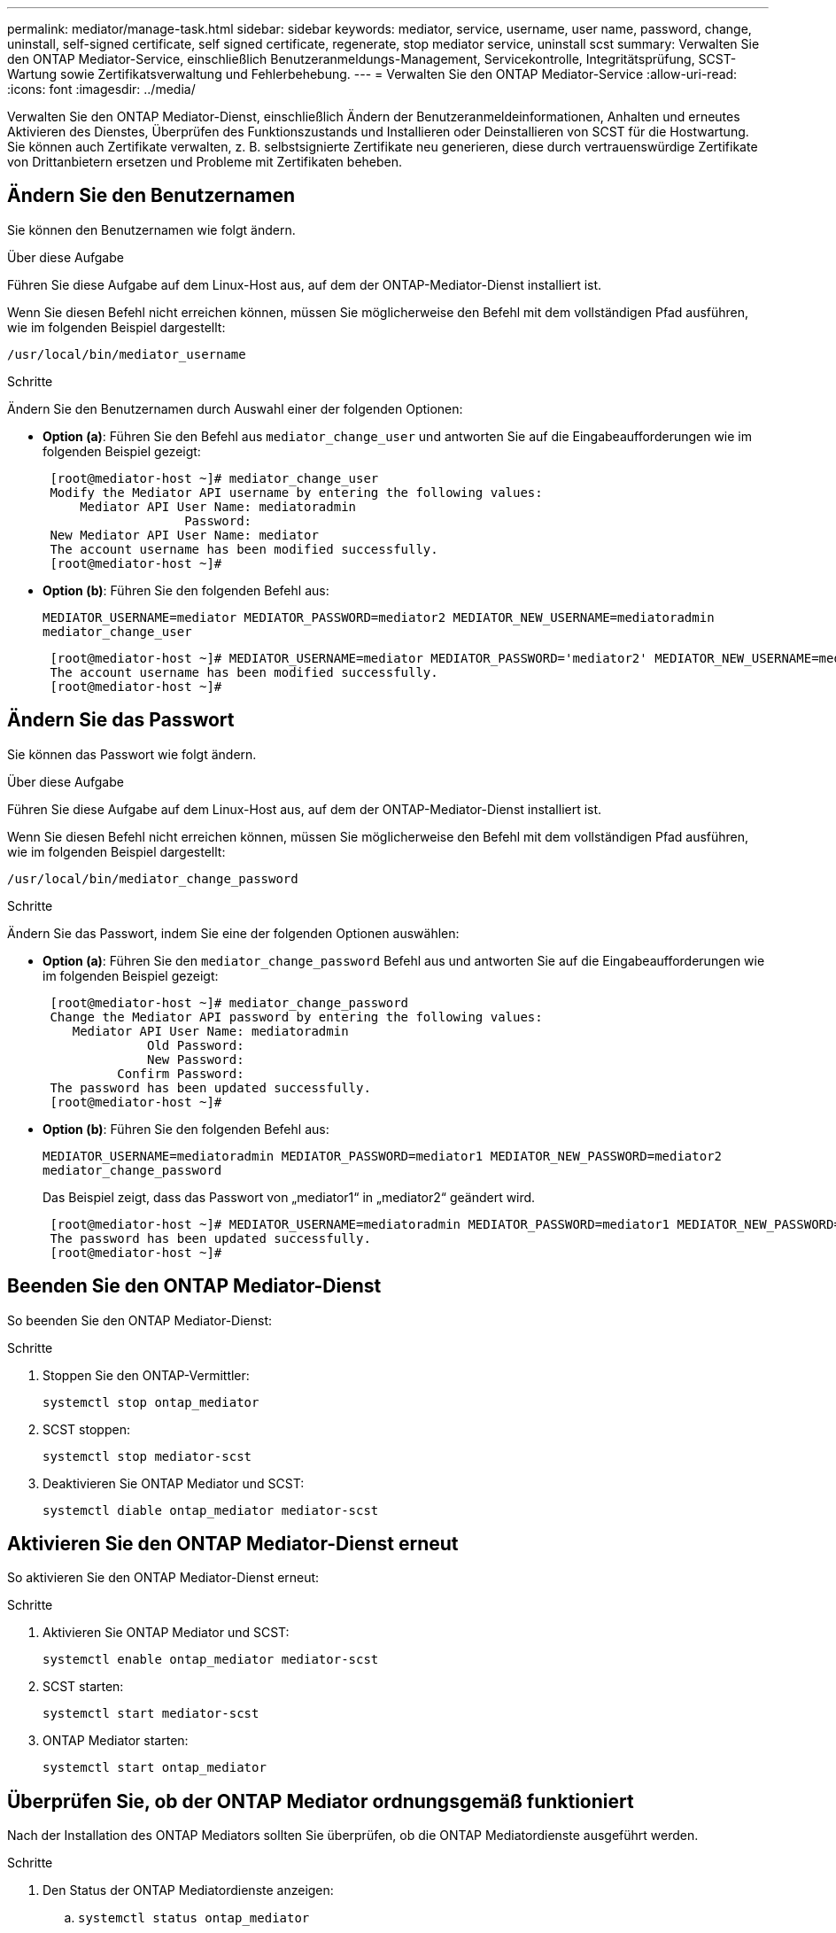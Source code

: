 ---
permalink: mediator/manage-task.html 
sidebar: sidebar 
keywords: mediator, service, username, user name, password, change, uninstall, self-signed certificate, self signed certificate, regenerate, stop mediator service, uninstall scst 
summary: Verwalten Sie den ONTAP Mediator-Service, einschließlich Benutzeranmeldungs-Management, Servicekontrolle, Integritätsprüfung, SCST-Wartung sowie Zertifikatsverwaltung und Fehlerbehebung. 
---
= Verwalten Sie den ONTAP Mediator-Service
:allow-uri-read: 
:icons: font
:imagesdir: ../media/


[role="lead"]
Verwalten Sie den ONTAP Mediator-Dienst, einschließlich Ändern der Benutzeranmeldeinformationen, Anhalten und erneutes Aktivieren des Dienstes, Überprüfen des Funktionszustands und Installieren oder Deinstallieren von SCST für die Hostwartung. Sie können auch Zertifikate verwalten, z. B. selbstsignierte Zertifikate neu generieren, diese durch vertrauenswürdige Zertifikate von Drittanbietern ersetzen und Probleme mit Zertifikaten beheben.



== Ändern Sie den Benutzernamen

Sie können den Benutzernamen wie folgt ändern.

.Über diese Aufgabe
Führen Sie diese Aufgabe auf dem Linux-Host aus, auf dem der ONTAP-Mediator-Dienst installiert ist.

Wenn Sie diesen Befehl nicht erreichen können, müssen Sie möglicherweise den Befehl mit dem vollständigen Pfad ausführen, wie im folgenden Beispiel dargestellt:

`/usr/local/bin/mediator_username`

.Schritte
Ändern Sie den Benutzernamen durch Auswahl einer der folgenden Optionen:

* *Option (a)*: Führen Sie den Befehl aus `mediator_change_user` und antworten Sie auf die Eingabeaufforderungen wie im folgenden Beispiel gezeigt:
+
....
 [root@mediator-host ~]# mediator_change_user
 Modify the Mediator API username by entering the following values:
     Mediator API User Name: mediatoradmin
                   Password:
 New Mediator API User Name: mediator
 The account username has been modified successfully.
 [root@mediator-host ~]#
....
* *Option (b)*: Führen Sie den folgenden Befehl aus:
+
`MEDIATOR_USERNAME=mediator MEDIATOR_PASSWORD=mediator2 MEDIATOR_NEW_USERNAME=mediatoradmin mediator_change_user`

+
[listing]
----
 [root@mediator-host ~]# MEDIATOR_USERNAME=mediator MEDIATOR_PASSWORD='mediator2' MEDIATOR_NEW_USERNAME=mediatoradmin mediator_change_user
 The account username has been modified successfully.
 [root@mediator-host ~]#
----




== Ändern Sie das Passwort

Sie können das Passwort wie folgt ändern.

.Über diese Aufgabe
Führen Sie diese Aufgabe auf dem Linux-Host aus, auf dem der ONTAP-Mediator-Dienst installiert ist.

Wenn Sie diesen Befehl nicht erreichen können, müssen Sie möglicherweise den Befehl mit dem vollständigen Pfad ausführen, wie im folgenden Beispiel dargestellt:

`/usr/local/bin/mediator_change_password`

.Schritte
Ändern Sie das Passwort, indem Sie eine der folgenden Optionen auswählen:

* *Option (a)*: Führen Sie den `mediator_change_password` Befehl aus und antworten Sie auf die Eingabeaufforderungen wie im folgenden Beispiel gezeigt:
+
....
 [root@mediator-host ~]# mediator_change_password
 Change the Mediator API password by entering the following values:
    Mediator API User Name: mediatoradmin
              Old Password:
              New Password:
          Confirm Password:
 The password has been updated successfully.
 [root@mediator-host ~]#
....
* *Option (b)*: Führen Sie den folgenden Befehl aus:
+
`MEDIATOR_USERNAME=mediatoradmin MEDIATOR_PASSWORD=mediator1 MEDIATOR_NEW_PASSWORD=mediator2 mediator_change_password`

+
Das Beispiel zeigt, dass das Passwort von „mediator1“ in „mediator2“ geändert wird.

+
....
 [root@mediator-host ~]# MEDIATOR_USERNAME=mediatoradmin MEDIATOR_PASSWORD=mediator1 MEDIATOR_NEW_PASSWORD=mediator2 mediator_change_password
 The password has been updated successfully.
 [root@mediator-host ~]#
....




== Beenden Sie den ONTAP Mediator-Dienst

So beenden Sie den ONTAP Mediator-Dienst:

.Schritte
. Stoppen Sie den ONTAP-Vermittler:
+
`systemctl stop ontap_mediator`

. SCST stoppen:
+
`systemctl stop mediator-scst`

. Deaktivieren Sie ONTAP Mediator und SCST:
+
`systemctl diable ontap_mediator mediator-scst`





== Aktivieren Sie den ONTAP Mediator-Dienst erneut

So aktivieren Sie den ONTAP Mediator-Dienst erneut:

.Schritte
. Aktivieren Sie ONTAP Mediator und SCST:
+
`systemctl enable ontap_mediator mediator-scst`

. SCST starten:
+
`systemctl start mediator-scst`

. ONTAP Mediator starten:
+
`systemctl start ontap_mediator`





== Überprüfen Sie, ob der ONTAP Mediator ordnungsgemäß funktioniert

Nach der Installation des ONTAP Mediators sollten Sie überprüfen, ob die ONTAP Mediatordienste ausgeführt werden.

.Schritte
. Den Status der ONTAP Mediatordienste anzeigen:
+
.. `systemctl status ontap_mediator`
+
[listing]
----
[root@scspr1915530002 ~]# systemctl status ontap_mediator

 ontap_mediator.service - ONTAP Mediator
Loaded: loaded (/etc/systemd/system/ontap_mediator.service; enabled; vendor preset: disabled)
Active: active (running) since Mon 2022-04-18 10:41:49 EDT; 1 weeks 0 days ago
Process: 286710 ExecStop=/bin/kill -s INT $MAINPID (code=exited, status=0/SUCCESS)
Main PID: 286712 (uwsgi)
Status: "uWSGI is ready"
Tasks: 3 (limit: 49473)
Memory: 139.2M
CGroup: /system.slice/ontap_mediator.service
      ├─286712 /opt/netapp/lib/ontap_mediator/pyenv/bin/uwsgi --ini /opt/netapp/lib/ontap_mediator/uwsgi/ontap_mediator.ini
      ├─286716 /opt/netapp/lib/ontap_mediator/pyenv/bin/uwsgi --ini /opt/netapp/lib/ontap_mediator/uwsgi/ontap_mediator.ini
      └─286717 /opt/netapp/lib/ontap_mediator/pyenv/bin/uwsgi --ini /opt/netapp/lib/ontap_mediator/uwsgi/ontap_mediator.ini

[root@scspr1915530002 ~]#
----
.. `systemctl status mediator-scst`
+
[listing]
----
[root@scspr1915530002 ~]# systemctl status mediator-scst
   Loaded: loaded (/etc/systemd/system/mediator-scst.service; enabled; vendor preset: disabled)
   Active: active (running) since Mon 2022-04-18 10:41:47 EDT; 1 weeks 0 days ago
  Process: 286595 ExecStart=/etc/init.d/scst start (code=exited, status=0/SUCCESS)
 Main PID: 286662 (iscsi-scstd)
    Tasks: 1 (limit: 49473)
   Memory: 1.2M
   CGroup: /system.slice/mediator-scst.service
           └─286662 /usr/local/sbin/iscsi-scstd

[root@scspr1915530002 ~]#
----


. Bestätigen Sie die Ports, die vom ONTAP Mediator-Dienst verwendet werden:
+
`netstat`

+
[listing]
----
[root@scspr1905507001 ~]# netstat -anlt | grep -E '3260|31784'

         tcp   0   0 0.0.0.0:31784   0.0.0.0:*      LISTEN

         tcp   0   0 0.0.0.0:3260    0.0.0.0:*      LISTEN

         tcp6  0   0 :::3260         :::*           LISTEN
----




== Deinstallieren Sie SCST manuell, um die Hostwartung durchzuführen

Um SCST zu deinstallieren, benötigen Sie das SCST tar-Paket, das für die installierte Version von ONTAP Mediator verwendet wird.

.Schritte
. Laden Sie das entsprechende SCST-Paket herunter (wie in der folgenden Tabelle gezeigt) und enttar es.
+
[cols="50,50"]
|===


| Für diese Version ... | Verwenden Sie dieses tar-Bündel... 


 a| 
ONTAP Mediator 1.9
 a| 
Scst-3.8.0.tar.bz2



 a| 
ONTAP Mediator 1.8
 a| 
Scst-3.8.0.tar.bz2



 a| 
ONTAP Mediator 1.7
 a| 
Scst-3.7.0.tar.bz2



 a| 
ONTAP Mediator 1.6
 a| 
Scst-3.7.0.tar.bz2



 a| 
ONTAP Mediator 1.5
 a| 
Scst-3.6.0.tar.bz2



 a| 
ONTAP Mediator 1.4
 a| 
Scst-3.6.0.tar.bz2



 a| 
ONTAP Mediator 1.3
 a| 
Scst-3.5.0.tar.bz2



 a| 
ONTAP Mediator 1.1
 a| 
Scst-3.4.0.tar.bz2



 a| 
ONTAP Mediator 1.0
 a| 
Scst-3.3.0.tar.bz2

|===
. Geben Sie die folgenden Befehle im Verzeichnis „scst“ ein:
+
.. `systemctl stop mediator-scst`
.. `make scstadm_uninstall`
.. `make iscsi_uninstall`
.. `make usr_uninstall`
.. `make scst_uninstall`
.. `depmod`






== Installieren Sie SCST manuell, um die Hostwartung durchzuführen

Um SCST manuell <<scst-bundle-table,Tabelle oben>>zu installieren, benötigen Sie das SCST tar-Paket, das für die installierte Version von ONTAP Mediator verwendet wird (siehe ).

. Geben Sie die folgenden Befehle im Verzeichnis „scst“ ein:
+
.. `make 2release`
.. `make scst_install`
.. `make usr_install`
.. `make iscsi_install`
.. `make scstadm_install`
.. `depmod`
.. `cp scst/src/certs/scst_module_key.der /opt/netapp/lib/ontap_mediator/ontap_mediator/SCST_mod_keys/`
.. `patch /etc/init.d/scst < /opt/netapp/lib/ontap_mediator/systemd/scst.patch`


. Wenn Secure Boot aktiviert ist, führen Sie vor dem Neustart optional die folgenden Schritte aus:
+
.. Bestimmen Sie jeden Dateinamen für die Module „scst_vdisk“, „scst“ und „iscsi_scst“:
+
....
[root@localhost ~]# modinfo -n scst_vdisk
[root@localhost ~]# modinfo -n scst
[root@localhost ~]# modinfo -n iscsi_scst
....
.. Bestimmen Sie die Kernel-Version:
+
....
[root@localhost ~]# uname -r
....
.. Signieren Sie jede Datei mit dem Kernel:
+
....
[root@localhost ~]# /usr/src/kernels/<KERNEL-RELEASE>/scripts/sign-file \sha256 \
/opt/netapp/lib/ontap_mediator/ontap_mediator/SCST_mod_keys/scst_module_key.priv \
/opt/netapp/lib/ontap_mediator/ontap_mediator/SCST_mod_keys/scst_module_key.der \
_module-filename_
....
.. Installieren Sie den richtigen Schlüssel mit der UEFI-Firmware.
+
Anweisungen zur Installation des UEFI-Schlüssels finden Sie unter:

+
`/opt/netapp/lib/ontap_mediator/ontap_mediator/SCST_mod_keys/README.module-signing`

+
Der generierte UEFI-Schlüssel befindet sich unter:

+
`/opt/netapp/lib/ontap_mediator/ontap_mediator/SCST_mod_keys/scst_module_key.der`



. Führen Sie einen Neustart durch:
+
`reboot`





== Deinstallieren Sie den ONTAP Mediator-Dienst

Bei Bedarf können Sie den ONTAP Mediator-Dienst entfernen.

.Bevor Sie beginnen
Der ONTAP Mediator muss von ONTAP getrennt werden, bevor Sie den ONTAP Mediator Service entfernen.

.Über diese Aufgabe
Sie müssen diese Aufgabe auf dem Linux-Host ausführen, auf dem der ONTAP-Mediator-Dienst installiert ist.

Wenn Sie diesen Befehl nicht erreichen können, müssen Sie möglicherweise den Befehl mit dem vollständigen Pfad ausführen, wie im folgenden Beispiel dargestellt:

`/usr/local/bin/uninstall_ontap_mediator`

.Schritt
. Deinstallieren Sie den ONTAP Mediator-Dienst:
+
`uninstall_ontap_mediator`

+
....
 [root@mediator-host ~]# uninstall_ontap_mediator

 ONTAP Mediator: Self Extracting Uninstaller

 + Removing ONTAP Mediator. (Log: /tmp/ontap_mediator.GmRGdA/uninstall_ontap_mediator/remove.log)
 + Remove successful.
 [root@mediator-host ~]#
....




== Erstellen Sie ein temporäres selbstsigniertes Zertifikat neu

Ab ONTAP Mediator 1.7 können Sie ein temporäres selbstsigniertes Zertifikat mithilfe des folgenden Verfahrens neu erstellen.


NOTE: Dieses Verfahren wird nur auf Systemen unterstützt, auf denen ONTAP Mediator 1.7 oder höher ausgeführt wird.

.Über diese Aufgabe
* Sie führen diese Aufgabe auf dem Linux-Host aus, auf dem der ONTAP-Mediator-Dienst installiert ist.
* Sie können diese Aufgabe nur ausführen, wenn die generierten selbstsignierten Zertifikate aufgrund von Änderungen am Hostnamen oder der IP-Adresse des Hosts nach der Installation des ONTAP Mediators veraltet sind.
* Nachdem das temporäre selbstsignierte Zertifikat durch ein vertrauenswürdiges Zertifikat eines Drittanbieters ersetzt wurde, führen Sie _Not_ mit dieser Aufgabe aus, um ein Zertifikat zu regenerieren. Wenn kein selbstsigniertes Zertifikat vorhanden ist, schlägt dieses Verfahren fehl.


.Schritt
Führen Sie den folgenden Schritt durch, um ein neues temporäres selbstsigniertes Zertifikat für den aktuellen Host zu erstellen:

. Starten Sie den ONTAP Mediator-Dienst neu:
+
`./make_self_signed_certs.sh overwrite`

+
[listing]
----
[root@xyz000123456 ~]# cd /opt/netapp/lib/ontap_mediator/ontap_mediator/server_config
[root@xyz000123456 server_config]# ./make_self_signed_certs.sh overwrite

Adding Subject Alternative Names to the self-signed server certificate
#
# OpenSSL example configuration file.
Generating self-signed certificates
Generating RSA private key, 4096 bit long modulus (2 primes)
..................................................................................................................................................................++++
........................................................++++
e is 65537 (0x010001)
Generating a RSA private key
................................................++++
.............................................................................................................................................++++
writing new private key to 'ontap_mediator_server.key'
-----
Signature ok
subject=C = US, ST = California, L = San Jose, O = "NetApp, Inc.", OU = ONTAP Core Software, CN = ONTAP Mediator, emailAddress = support@netapp.com
Getting CA Private Key
----




== Ersetzen Sie selbstsignierte Zertifikate durch vertrauenswürdige Zertifikate von Drittanbietern

Wenn unterstützt, können Sie selbstsignierte Zertifikate durch vertrauenswürdige Zertifikate von Drittanbietern ersetzen.

[CAUTION]
====
* Zertifikate von Drittanbietern werden erst ab ONTAP 9.16.1 und einigen früheren ONTAP Patch-Versionen unterstützt. Siehe link:https://mysupport.netapp.com/site/bugs-online/product/ONTAP/JiraNgage/CONTAP-243278["NetApp Bugs Online Fehler-ID CONTAP-243278"^].
* Zertifikate von Drittanbietern werden nur auf Systemen unterstützt, auf denen ONTAP Mediator 1.7 oder höher ausgeführt wird.


====
.Über diese Aufgabe
* Sie führen diese Aufgabe auf dem Linux-Host aus, auf dem der ONTAP-Mediator-Dienst installiert ist.
* Sie können diese Aufgabe ausführen, wenn die generierten selbstsignierten Zertifikate durch Zertifikate ersetzt werden müssen, die von einer vertrauenswürdigen untergeordneten Zertifizierungsstelle (CA) erhalten wurden. Um dies zu erreichen, sollten Sie Zugriff auf eine vertrauenswürdige Public-Key-Infrastruktur (PKI) haben.
* Die folgende Abbildung zeigt die Zwecke jedes ONTAP Mediatorzertifikats.
+
image:mediator-cert-purposes.png["Zweck des ONTAP Mediatorzertifikats"]

* Die folgende Abbildung zeigt die Konfiguration für die Einrichtung des Webservers und des ONTAP Mediatorservers.
+
image:mediator-certs-index.png["Einrichtung des Webservers und Konfiguration des ONTAP Mediator Servers"]





=== Schritt 1: Erhalten Sie ein Zertifikat von einem Drittanbieter, der ein CA-Zertifikat ausstellt

Sie können ein Zertifikat von einer PKI-Autorität über das folgende Verfahren erhalten.

Das folgende Beispiel zeigt, wie die selbstsignierten Zertifikatakteure durch die Zertifikatakteure von Drittanbietern ersetzt werden, die sich unter befinden `/opt/netapp/lib/ontap_mediator/ontap_mediator/server_config/`.

[NOTE]
====
* Das Beispiel zeigt die notwendigen Kriterien für die Zertifikate, die für den ONTAP Mediator Service erforderlich sind. Sie können die Zertifikate von einer PKI-Autorität auf eine andere Weise beziehen als bei diesem Verfahren. Passen Sie das Verfahren an Ihre Geschäftsanforderungen an.


====
[role="tabbed-block"]
====
.ONTAP Mediator 1.9 und höher
--
. Erstellen Sie einen privaten Schlüssel `intermediate.key` und eine Konfigurationsdatei `openssl_ca.cnf`, die von der PKI-Autorität zur Generierung eines Zertifikats verwendet wird.
+
.. Generieren Sie den privaten Schlüssel `intermediate.key`:
+
*Beispiel*

+
`openssl genrsa -aes256 -out intermediate.key 4096`

.. Die Konfigurationsdatei `openssl_ca.cnf` (unter `/opt/netapp/lib/ontap_mediator/ontap_mediator/server_config/openssl_ca.cnf`) definiert die Eigenschaften, über die das generierte Zertifikat verfügen muss.


. Verwenden Sie den privaten Schlüssel und die Konfigurationsdatei, um eine Zertifikatsignierungsanforderung zu erstellen `intermediate.csr`:
+
*Beispiel:*

+
`openssl req -key <private_key_name>.key -new -out <certificate_csr_name>.csr -config <config_file_name>.cnf`

+
[listing]
----
[root@scs000216655 server_config]# openssl req -key intermediate.key -new -config openssl_ca.cnf -out intermediate.csr
Enter pass phrase for intermediate.key:
[root@scs000216655 server_config]# cat intermediate.csr
-----BEGIN CERTIFICATE REQUEST-----
<certificate_value>
-----END CERTIFICATE REQUEST-----
----
. Senden Sie die Zertifikatsignierungsanforderung `intermediate.csr` an eine PKI-Autorität zur Signatur.
+
Die PKI-Autorität überprüft die Anforderung und signiert den `.csr`, das Zertifikat zu generieren `intermediate.crt`. Darüber hinaus müssen Sie das Zertifikat, das das Zertifikat von der PKI-Behörde signiert hat, erhalten `root_intermediate.crt` `intermediate.crt` .

+

NOTE: Für SnapMirror-Cluster für Business Continuity (SM-BC) müssen Sie einem ONTAP-Cluster die Zertifikate und hinzufügen `intermediate.crt` `root_intermediate.crt` . Siehe link:../snapmirror-active-sync/mediator-install-task.html["Konfigurieren Sie den ONTAP Mediator und die Cluster für SnapMirror Active Sync"].



--
.ONTAP Mediator 1.8 und früher
--
. Erstellen Sie einen privaten Schlüssel `ca.key` und eine Konfigurationsdatei `openssl_ca.cnf`, die von der PKI-Autorität zur Generierung eines Zertifikats verwendet wird.
+
.. Generieren Sie den privaten Schlüssel `ca.key`:
+
*Beispiel*

+
`openssl genrsa -aes256 -out ca.key 4096`

.. Die Konfigurationsdatei `openssl_ca.cnf` (unter `/opt/netapp/lib/ontap_mediator/ontap_mediator/server_config/openssl_ca.cnf`) definiert die Eigenschaften, über die das generierte Zertifikat verfügen muss.


. Verwenden Sie den privaten Schlüssel und die Konfigurationsdatei, um eine Zertifikatsignierungsanforderung zu erstellen `ca.csr`:
+
*Beispiel:*

+
`openssl req -key <private_key_name>.key -new -out <certificate_csr_name>.csr -config <config_file_name>.cnf`

+
[listing]
----
[root@scs000216655 server_config]# openssl req -key ca.key -new -config openssl_ca.cnf -out ca.csr
Enter pass phrase for ca.key:
[root@scs000216655 server_config]# cat ca.csr
-----BEGIN CERTIFICATE REQUEST-----
<certificate_value>
-----END CERTIFICATE REQUEST-----
----
. Senden Sie die Zertifikatsignierungsanforderung `ca.csr` an eine PKI-Autorität zur Signatur.
+
Die PKI-Autorität überprüft die Anforderung und signiert den `.csr`, das Zertifikat zu generieren `ca.crt`. Darüber hinaus müssen Sie das Zertifikat von der PKI-Behörde erhalten `root_ca.crt that signed the `ca.crt`.

+

NOTE: Für SnapMirror-Cluster für Business Continuity (SM-BC) müssen Sie einem ONTAP-Cluster die Zertifikate und hinzufügen `ca.crt` `root_ca.crt` . Siehe link:../snapmirror-active-sync/mediator-install-task.html["Konfigurieren Sie den ONTAP Mediator und die Cluster für SnapMirror Active Sync"].



--
====


=== Schritt 2: Erstellen Sie ein Serverzertifikat, indem Sie mit einer Drittanbieter-CA-Zertifizierung signieren

[role="tabbed-block"]
====
.ONTAP Mediator 1.9 und höher
--
Ein Server-Zertifikat muss durch den privaten Schlüssel `intermediate.key` und das Drittanbieter-Zertifikat signiert werden `intermediate.crt`. Darüber hinaus `/opt/netapp/lib/ontap_mediator/ontap_mediator/server_config/openssl_server.cnf` enthält die Konfigurationsdatei bestimmte Attribute, die die Eigenschaften angeben, die für von OpenSSL ausgegebene Serverzertifikate erforderlich sind.

Die folgenden Befehle können ein Serverzertifikat generieren.

.Schritte
. Um eine Serverzertifikatsignierungsanforderung (CSR) zu generieren, führen Sie den folgenden Befehl aus dem Ordner aus `/opt/netapp/lib/ontap_mediator/ontap_mediator/server_config` :
+
`openssl req -config openssl_server.cnf -extensions v3_req -nodes -newkey rsa:4096 -sha512 -keyout ontap_mediator_server.key -out ontap_mediator_server.csr`

. [[Step_2_intermediate_info]]um ein Serverzertifikat aus der CSR zu generieren, führen Sie den folgenden Befehl aus dem Ordner aus `/opt/netapp/lib/ontap_mediator/ontap_mediator/server_config` :
+

NOTE: Diese Dateien wurden von einer PKI-Behörde abgerufen. Wenn Sie einen anderen Zertifikatnamen verwenden, ersetzen Sie `intermediate.crt` und `intermediate.key` durch die entsprechenden Dateinamen.

+
`openssl x509 -extfile openssl_server.cnf -extensions v3_req -CA intermediate.crt -CAkey intermediate.key -CAcreateserial -sha512 -days 1095 -req -in ontap_mediator_server.csr -out ontap_mediator_server.crt`

+
** Die `-CAcreateserial` Option wird verwendet, um die Dateien zu generieren `intermediate.srl`.




--
.ONTAP Mediator 1.8 und früher
--
Ein Server-Zertifikat muss durch den privaten Schlüssel `ca.key` und das Drittanbieter-Zertifikat signiert werden `ca.crt`. Darüber hinaus `/opt/netapp/lib/ontap_mediator/ontap_mediator/server_config/openssl_server.cnf` enthält die Konfigurationsdatei bestimmte Attribute, die die Eigenschaften angeben, die für von OpenSSL ausgegebene Serverzertifikate erforderlich sind.

Die folgenden Befehle können ein Serverzertifikat generieren.

.Schritte
. Um eine Serverzertifikatsignierungsanforderung (CSR) zu generieren, führen Sie den folgenden Befehl aus dem Ordner aus `/opt/netapp/lib/ontap_mediator/ontap_mediator/server_config` :
+
`openssl req -config openssl_server.cnf -extensions v3_req -nodes -newkey rsa:4096 -sha512 -keyout ontap_mediator_server.key -out ontap_mediator_server.csr`

. [[Step_2_intermediate_info]]um ein Serverzertifikat aus der CSR zu generieren, führen Sie den folgenden Befehl aus dem Ordner aus `/opt/netapp/lib/ontap_mediator/ontap_mediator/server_config` :
+

NOTE: Diese Dateien wurden von einer PKI-Behörde abgerufen. Wenn Sie einen anderen Zertifikatnamen verwenden, ersetzen Sie `ca.crt` und `ca.key` durch die entsprechenden Dateinamen.

+
`openssl x509 -extfile openssl_server.cnf -extensions v3_req -CA ca.crt -CAkey ca.key -CAcreateserial -sha512 -days 1095 -req -in ontap_mediator_server.csr -out ontap_mediator_server.crt`

+
** Die `-CAcreateserial` Option wird verwendet, um die Dateien zu generieren `ca.srl`.




--
====


=== Schritt 3: Ersetzen Sie neue Drittanbieter-CA-Zertifikat und Server-Zertifikat in ONTAP Mediator-Konfiguration

[role="tabbed-block"]
====
.ONTAP Mediator 1.9 und höher
--
Die Zertifikatkonfiguration wird dem ONTAP Mediator-Dienst in der Konfigurationsdatei unter bereitgestellt `/opt/netapp/lib/ontap_mediator/ontap_mediator/server_config/ontap_mediator.config.yaml`. Die Datei enthält die folgenden Attribute:

[listing]
----
cert_path: '/opt/netapp/lib/ontap_mediator/ontap_mediator/server_config/ontap_mediator_server.crt'
key_path: '/opt/netapp/lib/ontap_mediator/ontap_mediator/server_config/ontap_mediator_server.key'
ca_cert_path: '/opt/netapp/lib/ontap_mediator/ontap_mediator/server_config/intermediate.crt'
ca_key_path: '/opt/netapp/lib/ontap_mediator/ontap_mediator/server_config/intermediate.key'
ca_serial_path: '/opt/netapp/lib/ontap_mediator/ontap_mediator/server_config/intermediate.srl'
----
* `cert_path` Und `key_path` sind Serverzertifikatvariablen.
* `ca_cert_path`, `ca_key_path` Und `ca_serial_path` sind CA-Zertifikatvariablen.


.Schritte
. Ersetzen Sie alle `intermediate.*` Dateien durch Zertifikate von Drittanbietern.
. Erstellen Sie eine Zertifikatskette aus den `intermediate.crt` Zertifikaten und `ontap_mediator_server.crt` :
+
`cat ontap_mediator_server.crt intermediate.crt > ontap_mediator_server_chain.crt`

. Aktualisieren Sie die `/opt/netapp/lib/ontap_mediator/uwsgi/ontap_mediator.ini` Datei.
+
Aktualisieren Sie die Werte von `mediator_cert`, `mediator_key`und `ca_certificate`:

+
`set-placeholder = mediator_cert = /opt/netapp/lib/ontap_mediator/ontap_mediator/server_config/ontap_mediator_server_chain.crt`

+
`set-placeholder = mediator_key = /opt/netapp/lib/ontap_mediator/ontap_mediator/server_config/ontap_mediator_server.key`

+
`set-placeholder = ca_certificate = /opt/netapp/lib/ontap_mediator/ontap_mediator/server_config/root_intermediate.crt`

+
** Der `mediator_cert` Wert ist der Pfad der `ontap_mediator_server_chain.crt` Datei.
** Das `mediator_key value` ist der Schlüsselpfad in der `ontap_mediator_server.crt` Datei, das heißt `ontap_mediator_server.key`.
** Der `ca_certificate` Wert ist der Pfad der `root_intermediate.crt` Datei.


. Stellen Sie sicher, dass die folgenden Attribute der neu generierten Zertifikate korrekt festgelegt sind:
+
** Eigentümer Der Linux-Gruppe: `netapp:netapp`
** Linux-Berechtigungen: `600`


. Starten Sie den ONTAP Mediator neu:
+
`systemctl restart ontap_mediator`



--
.ONTAP Mediator 1.8 und früher
--
Die Zertifikatkonfiguration wird dem ONTAP Mediator-Dienst in der Konfigurationsdatei unter bereitgestellt `/opt/netapp/lib/ontap_mediator/ontap_mediator/server_config/ontap_mediator.config.yaml`. Die Datei enthält die folgenden Attribute:

[listing]
----
cert_path: '/opt/netapp/lib/ontap_mediator/ontap_mediator/server_config/ontap_mediator_server.crt'
key_path: '/opt/netapp/lib/ontap_mediator/ontap_mediator/server_config/ontap_mediator_server.key'
ca_cert_path: '/opt/netapp/lib/ontap_mediator/ontap_mediator/server_config/ca.crt'
ca_key_path: '/opt/netapp/lib/ontap_mediator/ontap_mediator/server_config/ca.key'
ca_serial_path: '/opt/netapp/lib/ontap_mediator/ontap_mediator/server_config/ca.srl'
----
* `cert_path` Und `key_path` sind Serverzertifikatvariablen.
* `ca_cert_path`, `ca_key_path` Und `ca_serial_path` sind CA-Zertifikatvariablen.


.Schritte
. Ersetzen Sie alle `ca.*` Dateien durch Zertifikate von Drittanbietern.
. Erstellen Sie eine Zertifikatskette aus den `ca.crt` Zertifikaten und `ontap_mediator_server.crt` :
+
`cat ontap_mediator_server.crt ca.crt > ontap_mediator_server_chain.crt`

. Aktualisieren Sie die `/opt/netapp/lib/ontap_mediator/uwsgi/ontap_mediator.ini` Datei.
+
Aktualisieren Sie die Werte von `mediator_cert`, `mediator_key`und `ca_certificate`:

+
`set-placeholder = mediator_cert = /opt/netapp/lib/ontap_mediator/ontap_mediator/server_config/ontap_mediator_server_chain.crt`

+
`set-placeholder = mediator_key = /opt/netapp/lib/ontap_mediator/ontap_mediator/server_config/ontap_mediator_server.key`

+
`set-placeholder = ca_certificate = /opt/netapp/lib/ontap_mediator/ontap_mediator/server_config/root_ca.crt`

+
** Der `mediator_cert` Wert ist der Pfad der `ontap_mediator_server_chain.crt` Datei.
** Das `mediator_key value` ist der Schlüsselpfad in der `ontap_mediator_server.crt` Datei, das heißt `ontap_mediator_server.key`.
** Der `ca_certificate` Wert ist der Pfad der `root_ca.crt` Datei.


. Stellen Sie sicher, dass die folgenden Attribute der neu generierten Zertifikate korrekt festgelegt sind:
+
** Eigentümer Der Linux-Gruppe: `netapp:netapp`
** Linux-Berechtigungen: `600`


. Starten Sie den ONTAP Mediator neu:
+
`systemctl restart ontap_mediator`



--
====


=== Schritt 4: Verwenden Sie optional einen anderen Pfad oder Namen für Ihre Drittanbieter-Zertifikate

[role="tabbed-block"]
====
.ONTAP Mediator 1.9 und höher
--
Sie können Zertifikate von Drittanbietern mit einem anderen Namen als verwenden `intermediate.*` oder die Zertifikate von Drittanbietern an einem anderen Ort speichern.

.Schritte
. Konfigurieren Sie die `/opt/netapp/lib/ontap_mediator/ontap_mediator/server_config/ontap_mediator.user_config.yaml` Datei so, dass die standardmäßigen Variablenwerte in der Datei überschrieben `ontap_mediator.config.yaml` werden.
+
Wenn Sie von einer PKI-Autorität erhalten `intermediate.crt` haben und den privaten Schlüssel am Speicherort speichern `intermediate.key` `/opt/netapp/lib/ontap_mediator/ontap_mediator/server_config`, sollte die `ontap_mediator.user_config.yaml` Datei wie folgt aussehen:

+

NOTE: Wenn Sie `intermediate.crt` das Zertifikat signiert `ontap_mediator_server.crt` haben, wird die  `intermediate.srl` Datei generiert. Weitere Informationen finden Sie unter <<step_2_intermediate_info,Schritt 2: Erstellen Sie ein Serverzertifikat, indem Sie mit einer Drittanbieter-CA-Zertifizierung signieren>> .

+
[listing]
----
[root@scs000216655 server_config]# cat  ontap_mediator.user_config.yaml

# This config file can be used to override the default settings in ontap_mediator.config.yaml
# To override a setting, copy the property key from ontap_mediator.config.yaml to this file and
# set the property to the desired value. e.g.,
#
# The default value for 'default_mailboxes_per_target' is 4 in ontap_mediator.config.yaml
#
# To override this value with 6 mailboxes per target, add the following key/value pair
# below this comment:
#
# 'default_mailboxes_per_target': 6
#
cert_path: '/opt/netapp/lib/ontap_mediator/ontap_mediator/server_config/ontap_mediator_server.crt'
key_path: '/opt/netapp/lib/ontap_mediator/ontap_mediator/server_config/ontap_mediator_server.key'
ca_cert_path: '/opt/netapp/lib/ontap_mediator/ontap_mediator/server_config/intermediate.crt'
ca_key_path: '/opt/netapp/lib/ontap_mediator/ontap_mediator/server_config/intermediate.key'
ca_serial_path: '/opt/netapp/lib/ontap_mediator/ontap_mediator/server_config/intermediate.srl'

----
+
.. Wenn Sie eine Zertifikatstruktur verwenden, in der das `root_intermediate.crt` Zertifikat ein Zertifikat bereitstellt `intermediate.crt` , das das Zertifikat signiert `ontap_mediator_server.crt` , erstellen Sie eine Zertifikatskette aus den `intermediate.crt` Zertifikaten und `ontap_mediator_server.crt` :
+

NOTE: Sie sollten die Zertifikate und von einer PKI-Behörde erhalten haben, die Sie zuvor im Verfahren erhalten haben `intermediate.crt` `ontap_mediator_server.crt` .

+
`cat ontap_mediator_server.crt intermediate.crt > ontap_mediator_server_chain.crt`

.. Aktualisieren Sie die `/opt/netapp/lib/ontap_mediator/uwsgi/ontap_mediator.ini` Datei.
+
Aktualisieren Sie die Werte von `mediator_cert`, `mediator_key`und `ca_certificate`:

+
`set-placeholder = mediator_cert = /opt/netapp/lib/ontap_mediator/ontap_mediator/server_config/ontap_mediator_server_chain.crt`

+
`set-placeholder = mediator_key = /opt/netapp/lib/ontap_mediator/ontap_mediator/server_config/ontap_mediator_server.key`

+
`set-placeholder = ca_certificate = /opt/netapp/lib/ontap_mediator/ontap_mediator/server_config/root_intermediate.crt`

+
*** Der `mediator_cert` Wert ist der Pfad der `ontap_mediator_server_chain.crt` Datei.
*** Der `mediator_key` Wert ist der Schlüsselpfad in der `ontap_mediator_server.crt` Datei `ontap_mediator_server.key`.
*** Der `ca_certificate` Wert ist der Pfad der `root_intermediate.crt` Datei.
+

NOTE: Für SnapMirror-Cluster für Business Continuity (SM-BC) müssen Sie einem ONTAP-Cluster die Zertifikate und hinzufügen `intermediate.crt` `root_intermediate.crt` . Siehe link:../snapmirror-active-sync/mediator-install-task.html["Konfigurieren Sie den ONTAP Mediator und die Cluster für SnapMirror Active Sync"].



.. Stellen Sie sicher, dass die folgenden Attribute der neu generierten Zertifikate korrekt festgelegt sind:
+
*** Eigentümer Der Linux-Gruppe: `netapp:netapp`
*** Linux-Berechtigungen: `600`




. Starten Sie den ONTAP Mediator neu, wenn die Zertifikate in der Konfigurationsdatei aktualisiert werden:
+
`systemctl restart ontap_mediator`



--
.ONTAP Mediator 1.8 und früher
--
Sie können Zertifikate von Drittanbietern mit einem anderen Namen als verwenden `ca.*` oder die Zertifikate von Drittanbietern an einem anderen Ort speichern.

.Schritte
. Konfigurieren Sie die `/opt/netapp/lib/ontap_mediator/ontap_mediator/server_config/ontap_mediator.user_config.yaml` Datei so, dass die standardmäßigen Variablenwerte in der Datei überschrieben `ontap_mediator.config.yaml` werden.
+
Wenn Sie von einer PKI-Autorität erhalten `ca.crt` haben und den privaten Schlüssel am Speicherort speichern `ca.key` `/opt/netapp/lib/ontap_mediator/ontap_mediator/server_config`, sollte die `ontap_mediator.user_config.yaml` Datei wie folgt aussehen:

+

NOTE: Wenn Sie `ca.crt` das Zertifikat signiert `ontap_mediator_server.crt` haben, wird die  `ca.srl` Datei generiert. Weitere Informationen finden Sie unter <<step_2_intermediate_info,Schritt 2: Erstellen Sie ein Serverzertifikat, indem Sie mit einer Drittanbieter-CA-Zertifizierung signieren>> .

+
[listing]
----
[root@scs000216655 server_config]# cat  ontap_mediator.user_config.yaml

# This config file can be used to override the default settings in ontap_mediator.config.yaml
# To override a setting, copy the property key from ontap_mediator.config.yaml to this file and
# set the property to the desired value. e.g.,
#
# The default value for 'default_mailboxes_per_target' is 4 in ontap_mediator.config.yaml
#
# To override this value with 6 mailboxes per target, add the following key/value pair
# below this comment:
#
# 'default_mailboxes_per_target': 6
#
cert_path: '/opt/netapp/lib/ontap_mediator/ontap_mediator/server_config/ontap_mediator_server.crt'
key_path: '/opt/netapp/lib/ontap_mediator/ontap_mediator/server_config/ontap_mediator_server.key'
ca_cert_path: '/opt/netapp/lib/ontap_mediator/ontap_mediator/server_config/ca.crt'
ca_key_path: '/opt/netapp/lib/ontap_mediator/ontap_mediator/server_config/ca.key'
ca_serial_path: '/opt/netapp/lib/ontap_mediator/ontap_mediator/server_config/ca.srl'

----
+
.. Wenn Sie eine Zertifikatstruktur verwenden, in der das `root_ca.crt` Zertifikat ein Zertifikat bereitstellt `ca.crt` , das das Zertifikat signiert `ontap_mediator_server.crt` , erstellen Sie eine Zertifikatskette aus den `ca.crt` Zertifikaten und `ontap_mediator_server.crt` :
+

NOTE: Sie sollten die Zertifikate und von einer PKI-Behörde erhalten haben, die Sie zuvor im Verfahren erhalten haben `ca.crt` `ontap_mediator_server.crt` .

+
`cat ontap_mediator_server.crt ca.crt > ontap_mediator_server_chain.crt`

.. Aktualisieren Sie die `/opt/netapp/lib/ontap_mediator/uwsgi/ontap_mediator.ini` Datei.
+
Aktualisieren Sie die Werte von `mediator_cert`, `mediator_key`und `ca_certificate`:

+
`set-placeholder = mediator_cert = /opt/netapp/lib/ontap_mediator/ontap_mediator/server_config/ontap_mediator_server_chain.crt`

+
`set-placeholder = mediator_key = /opt/netapp/lib/ontap_mediator/ontap_mediator/server_config/ontap_mediator_server.key`

+
`set-placeholder = ca_certificate = /opt/netapp/lib/ontap_mediator/ontap_mediator/server_config/root_ca.crt`

+
*** Der `mediator_cert` Wert ist der Pfad der `ontap_mediator_server_chain.crt` Datei.
*** Der `mediator_key` Wert ist der Schlüsselpfad in der `ontap_mediator_server.crt` Datei `ontap_mediator_server.key`.
*** Der `ca_certificate` Wert ist der Pfad der `root_ca.crt` Datei.
+

NOTE: Für SnapMirror-Cluster für Business Continuity (SM-BC) müssen Sie einem ONTAP-Cluster die Zertifikate und hinzufügen `ca.crt` `root_ca.crt` . Siehe link:../snapmirror-active-sync/mediator-install-task.html["Konfigurieren Sie den ONTAP Mediator und die Cluster für SnapMirror Active Sync"].



.. Stellen Sie sicher, dass die folgenden Attribute der neu generierten Zertifikate korrekt festgelegt sind:
+
*** Eigentümer Der Linux-Gruppe: `netapp:netapp`
*** Linux-Berechtigungen: `600`




. Starten Sie den ONTAP Mediator neu, wenn die Zertifikate in der Konfigurationsdatei aktualisiert werden:
+
`systemctl restart ontap_mediator`



--
====


== Fehlerbehebung bei zertifikatbezogenen Problemen

Sie können bestimmte Eigenschaften der Zertifikate überprüfen.



=== Überprüfen Sie den Ablauf des Zertifikats

Verwenden Sie den folgenden Befehl, um den Gültigkeitsbereich des Zertifikats zu identifizieren.

[role="tabbed-block"]
====
.ONTAP Mediator 1.9 und höher
--
[listing]
----
[root@scs000216982 server_config]# openssl x509 -in intermediate.crt -text -noout
Certificate:
    Data:
...
        Validity
            Not Before: Feb 22 19:57:25 2024 GMT
            Not After : Feb 15 19:57:25 2029 GMT
----
--
.ONTAP Mediator 1.8 und früher
--
[listing]
----
[root@scs000216982 server_config]# openssl x509 -in ca.crt -text -noout
Certificate:
    Data:
...
        Validity
            Not Before: Feb 22 19:57:25 2024 GMT
            Not After : Feb 15 19:57:25 2029 GMT
----
--
====


=== Überprüfen Sie die X509v3-Erweiterungen in der CA-Zertifizierung

Verwenden Sie den folgenden Befehl, um die X509v3-Erweiterungen in der CA-Zertifizierung zu überprüfen.

[role="tabbed-block"]
====
.ONTAP Mediator 1.9 und höher
--
Die `*v3_ca*` in definierten Eigenschaften `openssl_ca.cnf` werden wie in angezeigt `X509v3 extensions` `intermediate.crt`.

[listing, subs="+quotes"]
----
[root@scs000216982 server_config]# pwd
/opt/netapp/lib/ontap_mediator/ontap_mediator/server_config

[root@scs000216982 server_config]# cat openssl_ca.cnf
...
[ v3_ca ]
*subjectKeyIdentifier = hash*
*authorityKeyIdentifier = keyid:always,issuer*
*basicConstraints = critical, CA:true*
*keyUsage = critical, cRLSign, digitalSignature, keyCertSign*

[root@scs000216982 server_config]# openssl x509 -in intermediate.crt -text -noout
Certificate:
    Data:
...
        *X509v3 extensions:*
            X509v3 Subject Key Identifier:
                9F:06:FA:47:00:67:BA:B2:D4:82:70:38:B8:48:55:B5:24:DB:FC:27
            X509v3 Authority Key Identifier:
                keyid:9F:06:FA:47:00:67:BA:B2:D4:82:70:38:B8:48:55:B5:24:DB:FC:27

            X509v3 Basic Constraints: critical
                CA:TRUE
            X509v3 Key Usage: critical
                Digital Signature, Certificate Sign, CRL Sign
----
--
.ONTAP Mediator 1.8 und früher
--
Die `*v3_ca*` in definierten Eigenschaften `openssl_ca.cnf` werden wie in angezeigt `X509v3 extensions` `ca.crt`.

[listing, subs="+quotes"]
----
[root@scs000216982 server_config]# pwd
/opt/netapp/lib/ontap_mediator/ontap_mediator/server_config

[root@scs000216982 server_config]# cat openssl_ca.cnf
...
[ v3_ca ]
*subjectKeyIdentifier = hash*
*authorityKeyIdentifier = keyid:always,issuer*
*basicConstraints = critical, CA:true*
*keyUsage = critical, cRLSign, digitalSignature, keyCertSign*

[root@scs000216982 server_config]# openssl x509 -in ca.crt -text -noout
Certificate:
    Data:
...
        *X509v3 extensions:*
            X509v3 Subject Key Identifier:
                9F:06:FA:47:00:67:BA:B2:D4:82:70:38:B8:48:55:B5:24:DB:FC:27
            X509v3 Authority Key Identifier:
                keyid:9F:06:FA:47:00:67:BA:B2:D4:82:70:38:B8:48:55:B5:24:DB:FC:27

            X509v3 Basic Constraints: critical
                CA:TRUE
            X509v3 Key Usage: critical
                Digital Signature, Certificate Sign, CRL Sign
----
--
====


=== Überprüfen Sie X509v3-Erweiterungen in Serverzertifikaten und Subject Alt-Namen

Die `v3_req` in der `openssl_server.cnf` Konfigurationsdatei definierten Eigenschaften werden als `X509v3 extensions` im Zertifikat angezeigt.

Im folgenden Beispiel können Sie die Variablen in den `alt_names` Abschnitten abrufen, indem Sie die Befehle `hostname -A` und `hostname -I` auf der Linux VM ausführen, auf der der ONTAP-Mediator installiert ist.

Erkundigen Sie sich bei Ihrem Netzwerkadministrator nach den korrekten Werten der Variablen.

[role="tabbed-block"]
====
.ONTAP Mediator 1.9 und höher
--
[listing]
----
[root@scs000216982 server_config]# pwd
/opt/netapp/lib/ontap_mediator/ontap_mediator/server_config

[root@scs000216982 server_config]# cat openssl_server.cnf
...
[ v3_req ]
basicConstraints       = CA:false
extendedKeyUsage       = serverAuth
keyUsage               = keyEncipherment, dataEncipherment
subjectAltName         = @alt_names

[ alt_names ]
DNS.1 = abc.company.com
DNS.2 = abc-v6.company.com
IP.1 = 1.2.3.4
IP.2 = abcd:abcd:abcd:abcd:abcd:abcd

[root@scs000216982 server_config]# openssl x509 -in intermediate.crt -text -noout
Certificate:
    Data:
...

        X509v3 extensions:
            X509v3 Basic Constraints:
                CA:FALSE
            X509v3 Extended Key Usage:
                TLS Web Server Authentication
            X509v3 Key Usage:
                Key Encipherment, Data Encipherment
            X509v3 Subject Alternative Name:
                DNS:abc.company.com, DNS:abc-v6.company.com, IP Address:1.2.3.4, IP Address:abcd:abcd:abcd:abcd:abcd:abcd
----
--
.ONTAP Mediator 1.8 und früher
--
[listing]
----
[root@scs000216982 server_config]# pwd
/opt/netapp/lib/ontap_mediator/ontap_mediator/server_config

[root@scs000216982 server_config]# cat openssl_server.cnf
...
[ v3_req ]
basicConstraints       = CA:false
extendedKeyUsage       = serverAuth
keyUsage               = keyEncipherment, dataEncipherment
subjectAltName         = @alt_names

[ alt_names ]
DNS.1 = abc.company.com
DNS.2 = abc-v6.company.com
IP.1 = 1.2.3.4
IP.2 = abcd:abcd:abcd:abcd:abcd:abcd

[root@scs000216982 server_config]# openssl x509 -in ca.crt -text -noout
Certificate:
    Data:
...

        X509v3 extensions:
            X509v3 Basic Constraints:
                CA:FALSE
            X509v3 Extended Key Usage:
                TLS Web Server Authentication
            X509v3 Key Usage:
                Key Encipherment, Data Encipherment
            X509v3 Subject Alternative Name:
                DNS:abc.company.com, DNS:abc-v6.company.com, IP Address:1.2.3.4, IP Address:abcd:abcd:abcd:abcd:abcd:abcd
----
--
====


=== Vergewissern Sie sich, dass ein privater Schlüssel mit einem Zertifikat übereinstimmt

Sie können überprüfen, ob ein bestimmter privater Schlüssel mit einem Zertifikat übereinstimmt.

Verwenden Sie die folgenden OpenSSL-Befehle auf dem Schlüssel bzw. dem Zertifikat.

[role="tabbed-block"]
====
.ONTAP Mediator 1.9 und höher
--
[listing]
----
[root@scs000216982 server_config]# openssl rsa -noout -modulus -in intermediate.key | openssl md5
Enter pass phrase for intermediate.key:
(stdin)= 14c6b98b0c7c59012b1de89eee4a9dbc
[root@scs000216982 server_config]# openssl x509 -noout -modulus -in intermediate.crt | openssl md5
(stdin)= 14c6b98b0c7c59012b1de89eee4a9dbc
----
--
.ONTAP Mediator 1.8 und früher
--
[listing]
----
[root@scs000216982 server_config]# openssl rsa -noout -modulus -in ca.key | openssl md5
Enter pass phrase for ca.key:
(stdin)= 14c6b98b0c7c59012b1de89eee4a9dbc
[root@scs000216982 server_config]# openssl x509 -noout -modulus -in ca.crt | openssl md5
(stdin)= 14c6b98b0c7c59012b1de89eee4a9dbc
----
--
====
Wenn das `-modulus` Attribut für beide übereinstimmen, zeigt es an, dass der private Schlüssel und das Zertifikatspaar kompatibel sind und miteinander arbeiten können.



=== Überprüfen Sie, ob ein Serverzertifikat aus einem bestimmten CA-Zertifikat erstellt wurde

Mit dem folgenden Befehl können Sie überprüfen, ob das Serverzertifikat aus einem bestimmten CA-Zertifikat erstellt wird.

[role="tabbed-block"]
====
.ONTAP Mediator 1.9 und höher
--
[listing]
----
[root@scs000216982 server_config]# openssl verify -CAfile intermediate.crt ontap_mediator_server.crt
ontap_mediator_server.crt: OK
----
--
.ONTAP Mediator 1.8 und früher
--
[listing]
----
[root@scs000216982 server_config]# openssl verify -CAfile ca.crt ontap_mediator_server.crt
ontap_mediator_server.crt: OK
----
--
====
Wenn die OCSP-Validierung (Online Certificate Status Protocol) verwendet wird, verwenden Sie den Befehl link:https://www.openssl.org/docs/manmaster/man1/openssl-verify.html["openssl-Verify"^].
